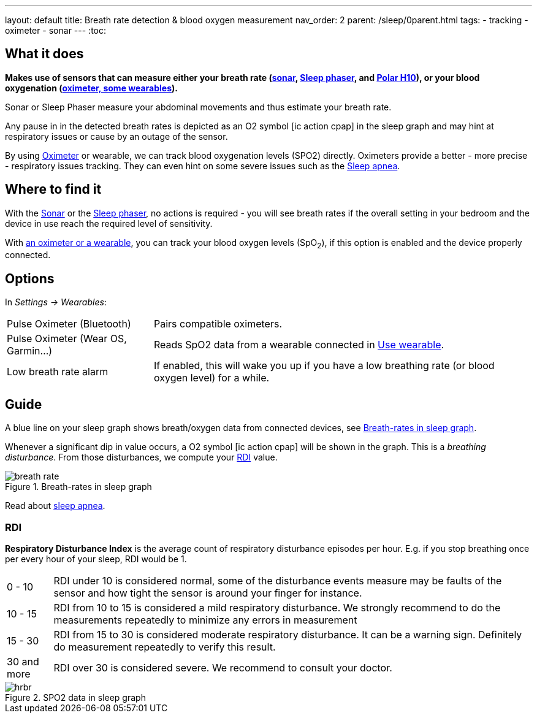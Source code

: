 ---
layout: default
title: Breath rate detection & blood oxygen measurement
nav_order: 2
parent: /sleep/0parent.html
tags:
- tracking
- oximeter
- sonar
---
:toc:

== What it does

*Makes use of sensors that can measure either your breath rate (<</sleep/sensors#sonar, sonar>>,  <</devices/sleep_phaser_2#, Sleep phaser>>, and https://sleep.urbandroid.org/polar-sleep-tracking/[Polar H10]), or your blood oxygenation (<</devices/wearables/oximeter, oximeter, some wearables>>).*

Sonar or Sleep Phaser measure your abdominal movements and thus estimate your breath rate.

Any pause in in the detected breath rates is depicted as an O2 symbol icon:ic_action_cpap[] in the sleep graph and may hint at respiratory issues or cause by an outage of the sensor.

By using <</devices/wearables/oximeter#, Oximeter>> or wearable, we can track blood oxygenation levels (SPO2) directly. Oximeters provide a better - more precise - respiratory issues tracking. They can even hint on some severe issues such as the link:https://sleep.urbandroid.org/sleep-apnea-pulse-oximetry/[Sleep apnea].

== Where to find it

With the <</sleep/sensors#sonar, Sonar>> or the <</devices/sleep_phaser_2#, Sleep phaser>>, no actions is required - you will see breath rates if the overall setting in your bedroom and the device in use reach the required level of sensitivity.

With <</devices/wearables/oximeter#,an oximeter or a wearable>>, you can track your blood oxygen levels (SpO~2~), if this option is enabled and the device properly connected.

== Options
In _Settings -> Wearables_:

[horizontal]
Pulse Oximeter (Bluetooth):: Pairs compatible oximeters.
Pulse Oximeter (Wear OS, Garmin...):: Reads SpO2 data from a wearable connected in <</devices/wearables/wearable_setup#, Use wearable>>.
Low breath rate alarm:: If enabled, this will wake you up if you have a low breathing rate (or blood oxygen level) for a while.

== Guide
A blue line on your sleep graph shows breath/oxygen data from connected devices, see <<breath-line>>.

Whenever a significant dip in value occurs, a O2 symbol icon:ic_action_cpap[] will be shown in the graph. This is a _breathing disturbance_. From those disturbances, we compute your <<RDI>> value.

[[breath-line]]
.Breath-rates in sleep graph
image::breath_rate.png[]

Read about link:https://sleep.urbandroid.org/sleep-apnea-pulse-oximetry/[sleep apnea].

=== RDI
*Respiratory Disturbance Index* is the average count of respiratory disturbance episodes per hour.
E.g. if you stop breathing once per every hour of your sleep, RDI would be 1.

[horizontal]
0 - 10:: RDI under 10 is considered normal, some of the disturbance events measure may be faults of the sensor and how tight the sensor is around your finger for instance.
10 - 15:: RDI from 10 to 15 is considered a mild respiratory disturbance. We strongly recommend to do the measurements repeatedly to minimize any errors in measurement
15 - 30:: RDI from 15 to 30 is considered moderate respiratory disturbance. It can be a warning sign. Definitely do measurement repeatedly to verify this result.
30 and more:: RDI over 30 is considered severe. We recommend to consult your doctor.

[[spo2-graph]]
.SPO2 data in sleep graph
image::hrbr.png[]

